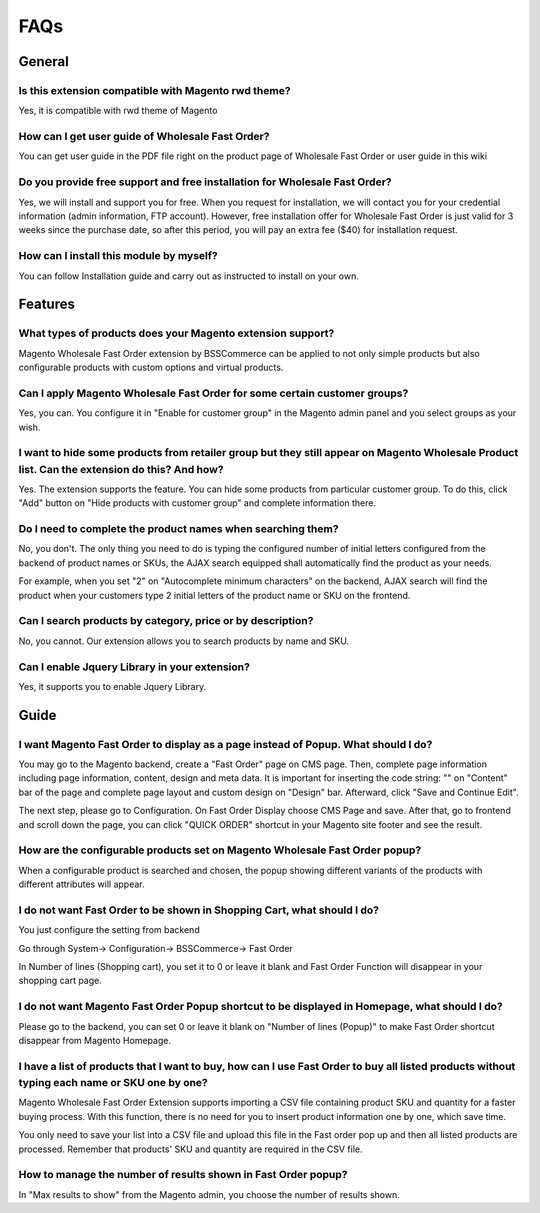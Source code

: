 FAQs
=====

.. role:: red

:red:`General`
--------------

Is this extension compatible with Magento rwd theme?
^^^^^^^^^^^^^^^^^^^^^^^^^^^^^^^^^^^^^^^^^^^^^^^^^^^^

Yes, it is compatible with rwd theme of Magento

How can I get user guide of Wholesale Fast Order?
^^^^^^^^^^^^^^^^^^^^^^^^^^^^^^^^^^^^^^^^^^^^^^^^^

You can get user guide in the PDF file right on the product page of Wholesale Fast Order or user guide in this wiki 

Do you provide free support and free installation for Wholesale Fast Order? 
^^^^^^^^^^^^^^^^^^^^^^^^^^^^^^^^^^^^^^^^^^^^^^^^^^^^^^^^^^^^^^^^^^^^^^^^^^^

Yes, we will install and support you for free. When you request for installation, we will contact you for your credential information (admin information, 
FTP account). However, free installation offer for Wholesale Fast Order is just valid for 3 weeks since the purchase date, so after this period, you will pay 
an extra fee ($40) for installation request.

How can I install this module by myself? 
^^^^^^^^^^^^^^^^^^^^^^^^^^^^^^^^^^^^^^^^

You can follow Installation guide and carry out as instructed to install on your own. 



:red:`Features`
-----------------

What types of products does your Magento extension support?
^^^^^^^^^^^^^^^^^^^^^^^^^^^^^^^^^^^^^^^^^^^^^^^^^^^^^^^^^^^

Magento Wholesale Fast Order extension by BSSCommerce can be applied to not only simple products but also configurable products with custom options and virtual products.

Can I apply Magento Wholesale Fast Order for some certain customer groups?
^^^^^^^^^^^^^^^^^^^^^^^^^^^^^^^^^^^^^^^^^^^^^^^^^^^^^^^^^^^^^^^^^^^^^^^^^^

Yes, you can. You configure it in "Enable for customer group" in the Magento admin panel and you select groups as your wish.


I want to hide some products from retailer group but they still appear on Magento Wholesale Product list. Can the extension do this? And how?
^^^^^^^^^^^^^^^^^^^^^^^^^^^^^^^^^^^^^^^^^^^^^^^^^^^^^^^^^^^^^^^^^^^^^^^^^^^^^^^^^^^^^^^^^^^^^^^^^^^^^^^^^^^^^^^^^^^^^^^^^^^^^^^^^^^^^^^^^^^^^

Yes. The extension supports the feature. You can hide some products from particular customer group. To do this, click "Add" button on "Hide products with 
customer group" and complete information there.

Do I need to complete the product names when searching them?
^^^^^^^^^^^^^^^^^^^^^^^^^^^^^^^^^^^^^^^^^^^^^^^^^^^^^^^^^^^^

No, you don't. The only thing you need to do is typing the configured number of initial letters configured from the backend of product names or SKUs, 
the AJAX search equipped shall automatically find the product as your needs.

For example, when you set "2" on "Autocomplete minimum characters" on the backend, AJAX search will find the product when your customers type 2 initial 
letters of the product name or SKU on the frontend.

Can I search products by category, price or by description?
^^^^^^^^^^^^^^^^^^^^^^^^^^^^^^^^^^^^^^^^^^^^^^^^^^^^^^^^^^^

No, you cannot. Our extension allows you to search products by name and SKU.

Can I enable Jquery Library in your extension?
^^^^^^^^^^^^^^^^^^^^^^^^^^^^^^^^^^^^^^^^^^^^^^

Yes, it supports you to enable Jquery Library.




:red:`Guide` 
-------------

I want Magento Fast Order to display as a page instead of Popup. What should I do?
^^^^^^^^^^^^^^^^^^^^^^^^^^^^^^^^^^^^^^^^^^^^^^^^^^^^^^^^^^^^^^^^^^^^^^^^^^^^^^^^^^

You may go to the Magento backend, create a "Fast Order" page on CMS page. Then, complete page information including page information, content, design and meta 
data. It is important for inserting the code string: "" on "Content" bar of the page and complete page layout and custom design 
on "Design" bar. Afterward, click "Save and Continue Edit".

The next step, please go to Configuration. On Fast Order Display choose CMS Page and save. After that, go to frontend and scroll down the page, you can 
click "QUICK ORDER" shortcut in your Magento site footer and see the result.


How are the configurable products set on Magento Wholesale Fast Order popup?
^^^^^^^^^^^^^^^^^^^^^^^^^^^^^^^^^^^^^^^^^^^^^^^^^^^^^^^^^^^^^^^^^^^^^^^^^^^^^^^^^^

When a configurable product is searched and chosen, the popup showing different variants of the products with different attributes will appear.

I do not want Fast Order to be shown in Shopping Cart, what should I do?
^^^^^^^^^^^^^^^^^^^^^^^^^^^^^^^^^^^^^^^^^^^^^^^^^^^^^^^^^^^^^^^^^^^^^^^^^^^^^^^^^^

You just configure the setting from backend

Go through System-> Configuration-> BSSCommerce-> Fast Order

In Number of lines (Shopping cart), you set it to 0 or leave it blank and Fast Order Function will disappear in your shopping cart page.


I do not want Magento Fast Order Popup shortcut to be displayed in Homepage, what should I do?
^^^^^^^^^^^^^^^^^^^^^^^^^^^^^^^^^^^^^^^^^^^^^^^^^^^^^^^^^^^^^^^^^^^^^^^^^^^^^^^^^^^^^^^^^^^^^^

Please go to the backend, you can set 0 or leave it blank on "Number of lines (Popup)" to make Fast Order shortcut disappear from Magento Homepage.

I have a list of products that I want to buy, how can I use Fast Order to buy all listed products without typing each name or SKU one by one?
^^^^^^^^^^^^^^^^^^^^^^^^^^^^^^^^^^^^^^^^^^^^^^^^^^^^^^^^^^^^^^^^^^^^^^^^^^^^^^^^^^^^^^^^^^^^^^^^^^^^^^^^^^^^^^^^^^^^^^^^^^^^^^^^^^^^^^^^^^^^^

Magento Wholesale Fast Order Extension supports importing a CSV file containing product SKU and quantity for a faster buying process. With this function, there 
is no need for you to insert product information one by one, which save time.

You only need to save your list into a CSV file and upload this file in the Fast order pop up and then all listed products are processed. Remember that 
products' SKU and quantity are required in the CSV file.

How to manage the number of results shown in Fast Order popup?
^^^^^^^^^^^^^^^^^^^^^^^^^^^^^^^^^^^^^^^^^^^^^^^^^^^^^^^^^^^^^^

In "Max results to show" from the Magento admin, you choose the number of results shown.


.. raw:: html

	<style>
		.red {color:red;}
		p {text-align: justify;}
	</style>